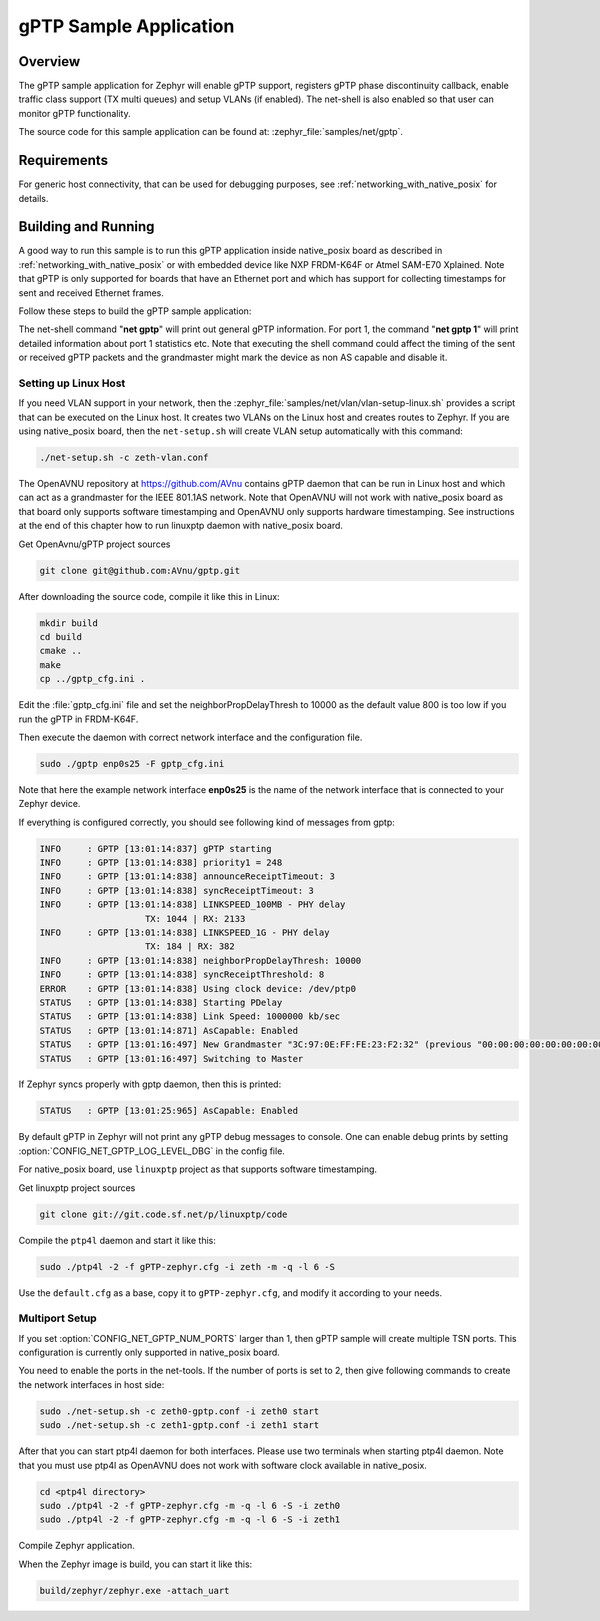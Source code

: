 .. _gptp-sample:

gPTP Sample Application
#######################

Overview
********

The gPTP sample application for Zephyr will enable gPTP support, registers
gPTP phase discontinuity callback, enable traffic class support (TX multi
queues) and setup VLANs (if enabled). The net-shell is also enabled so that
user can monitor gPTP functionality.

The source code for this sample application can be found at:
:zephyr_file:`samples/net/gptp`.

Requirements
************

For generic host connectivity, that can be used for debugging purposes, see
:ref:`networking_with_native_posix` for details.

Building and Running
********************

A good way to run this sample is to run this gPTP application inside
native_posix board as described in :ref:`networking_with_native_posix` or with
embedded device like NXP FRDM-K64F or Atmel SAM-E70 Xplained. Note that gPTP is
only supported for boards that have an Ethernet port and which has support for
collecting timestamps for sent and received Ethernet frames.

Follow these steps to build the gPTP sample application:

.. zephyr-app-commands::
   :zephyr-app: samples/net/gptp
   :board: <board to use>
   :goals: build
   :compact:

The net-shell command "**net gptp**" will print out general gPTP information.
For port 1, the command "**net gptp 1**" will print detailed information about
port 1 statistics etc. Note that executing the shell command could affect
the timing of the sent or received gPTP packets and the grandmaster might
mark the device as non AS capable and disable it.

Setting up Linux Host
=====================

If you need VLAN support in your network, then the
:zephyr_file:`samples/net/vlan/vlan-setup-linux.sh` provides a script that can be
executed on the Linux host. It creates two VLANs on the Linux host and creates
routes to Zephyr. If you are using native_posix board, then
the ``net-setup.sh`` will create VLAN setup automatically with this command:

.. code-block:: console

   ./net-setup.sh -c zeth-vlan.conf

The OpenAVNU repository at https://github.com/AVnu contains gPTP
daemon that can be run in Linux host and which can act as a grandmaster for
the IEEE 801.1AS network. Note that OpenAVNU will not work with
native_posix board as that board only supports software timestamping and
OpenAVNU only supports hardware timestamping. See instructions at the end
of this chapter how to run linuxptp daemon with native_posix board.

Get OpenAvnu/gPTP project sources

.. code-block:: console

    git clone git@github.com:AVnu/gptp.git

After downloading the source code, compile it like this in Linux:

.. code-block:: console

    mkdir build
    cd build
    cmake ..
    make
    cp ../gptp_cfg.ini .

Edit the :file:`gptp_cfg.ini` file and set the neighborPropDelayThresh to 10000
as the default value 800 is too low if you run the gPTP in FRDM-K64F.

Then execute the daemon with correct network interface and the configuration
file.

.. code-block:: console

    sudo ./gptp enp0s25 -F gptp_cfg.ini

Note that here the example network interface **enp0s25** is the name of the
network interface that is connected to your Zephyr device.

If everything is configured correctly, you should see following kind of
messages from gptp:

.. code-block:: console

    INFO     : GPTP [13:01:14:837] gPTP starting
    INFO     : GPTP [13:01:14:838] priority1 = 248
    INFO     : GPTP [13:01:14:838] announceReceiptTimeout: 3
    INFO     : GPTP [13:01:14:838] syncReceiptTimeout: 3
    INFO     : GPTP [13:01:14:838] LINKSPEED_100MB - PHY delay
			TX: 1044 | RX: 2133
    INFO     : GPTP [13:01:14:838] LINKSPEED_1G - PHY delay
			TX: 184 | RX: 382
    INFO     : GPTP [13:01:14:838] neighborPropDelayThresh: 10000
    INFO     : GPTP [13:01:14:838] syncReceiptThreshold: 8
    ERROR    : GPTP [13:01:14:838] Using clock device: /dev/ptp0
    STATUS   : GPTP [13:01:14:838] Starting PDelay
    STATUS   : GPTP [13:01:14:838] Link Speed: 1000000 kb/sec
    STATUS   : GPTP [13:01:14:871] AsCapable: Enabled
    STATUS   : GPTP [13:01:16:497] New Grandmaster "3C:97:0E:FF:FE:23:F2:32" (previous "00:00:00:00:00:00:00:00")
    STATUS   : GPTP [13:01:16:497] Switching to Master

If Zephyr syncs properly with gptp daemon, then this is printed:

.. code-block:: console

    STATUS   : GPTP [13:01:25:965] AsCapable: Enabled

By default gPTP in Zephyr will not print any gPTP debug messages to console.
One can enable debug prints by setting
:option:`CONFIG_NET_GPTP_LOG_LEVEL_DBG` in the config file.

For native_posix board, use ``linuxptp`` project as that supports
software timestamping.

Get linuxptp project sources

.. code-block:: console

    git clone git://git.code.sf.net/p/linuxptp/code

Compile the ``ptp4l`` daemon and start it like this:

.. code-block:: console

    sudo ./ptp4l -2 -f gPTP-zephyr.cfg -i zeth -m -q -l 6 -S

Use the ``default.cfg`` as a base, copy it to ``gPTP-zephyr.cfg``, and modify
it according to your needs.


Multiport Setup
===============

If you set :option:`CONFIG_NET_GPTP_NUM_PORTS` larger than 1, then gPTP sample
will create multiple TSN ports. This configuration is currently only supported
in native_posix board.

You need to enable the ports in the net-tools. If the number of ports is set
to 2, then give following commands to create the network interfaces in host
side:

.. code-block:: console

    sudo ./net-setup.sh -c zeth0-gptp.conf -i zeth0 start
    sudo ./net-setup.sh -c zeth1-gptp.conf -i zeth1 start

After that you can start ptp4l daemon for both interfaces. Please use two
terminals when starting ptp4l daemon. Note that you must use ptp4l as OpenAVNU
does not work with software clock available in native_posix.

.. code-block:: console

    cd <ptp4l directory>
    sudo ./ptp4l -2 -f gPTP-zephyr.cfg -m -q -l 6 -S -i zeth0
    sudo ./ptp4l -2 -f gPTP-zephyr.cfg -m -q -l 6 -S -i zeth1

Compile Zephyr application.

.. zephyr-app-commands::
   :zephyr-app: samples/net/gptp
   :board: native_posix
   :goals: build
   :compact:

When the Zephyr image is build, you can start it like this:

.. code-block:: console

    build/zephyr/zephyr.exe -attach_uart
